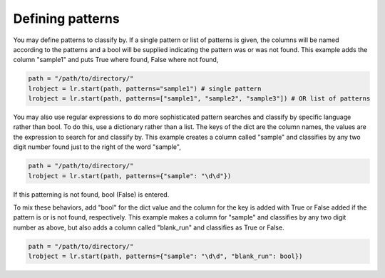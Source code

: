 =================
Defining patterns
=================

You may define patterns to classify by. If a single pattern or list of patterns is given, the columns will be named according to the patterns and a bool will be supplied indicating the pattern was or was not found. This example adds the column "sample1" and puts True where found, False where not found,

.. code-block:: python

    path = "/path/to/directory/"
    lrobject = lr.start(path, patterns="sample1") # single pattern
    lrobject = lr.start(path, patterns=["sample1", "sample2", "sample3"]) # OR list of patterns

You may also use regular expressions to do more sophisticated pattern searches and classify by specific language rather than bool. To do this, use a dictionary rather than a list. The keys of the dict are the column names, the values are the expression to search for and classify by. This example creates a column called "sample" and classifies by any two digit number found just to the right of the word "sample",

.. code-block:: python

    path = "/path/to/directory/"
    lrobject = lr.start(path, patterns={"sample": "\d\d"})


If this patterning is not found, bool (False) is entered. 

To mix these behaviors, add "bool" for the dict value and the column for the key is added with True or False added if the pattern is or is not found, respectively. This example makes a column for "sample" and classifies by any two digit number as above, but also adds a column called "blank_run" and classifies as True or False.

.. code-block:: python

    path = "/path/to/directory/"
    lrobject = lr.start(path, patterns={"sample": "\d\d", "blank_run": bool})